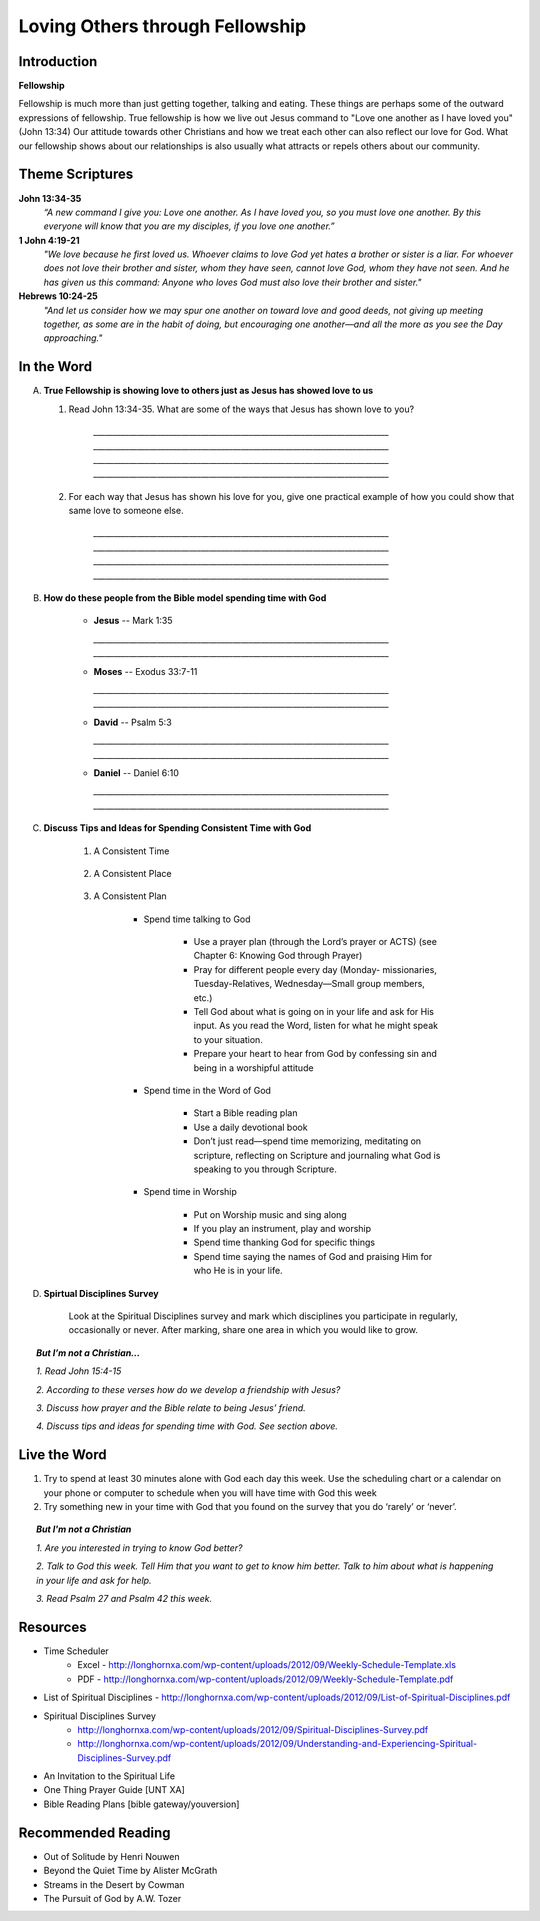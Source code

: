 ================================
Loving Others through Fellowship
================================

Introduction
------------

**Fellowship**

Fellowship is much more than just getting together, talking and eating.  These things are perhaps some of the outward expressions of fellowship. True fellowship is how we live out Jesus command to "Love one another as I have loved you" (John 13:34) Our attitude towards other Christians and how we treat each other can also reflect our love for God. What our fellowship shows about our relationships is also usually what attracts or repels others about our community. 

.. only:: leader

	How did it go?
	^^^^^^^^^^^^^^
	1.  From last week’s lesson what did you learn about obedience?
	2.  Was there any specific opportunity you had this week to practice obedience to God?
	3.  Were you able to meet with an accountability partner this week? 

  	.. topic:: *But, I'm not a Christian ...*
   		
    		* *When you were growing up who were you taught to obey? Was any religion part of your moral teaching as a child?*
     		* *What do you think are some of the things that God wants us to do in order to be able to say that we obey God?*

	Who We Are
	^^^^^^^^^^

	Discuss 
		If you could pick any woman in the Bible to be your mother, who would you pick? (Or woman in history if not familiar with Bible women)
		See suggestions in History Sharing Appendix.
 
	What About You?
	^^^^^^^^^^^^^^^
	1.  What kind of people do you enjoy spending time with?
	2.  When do you find it the most difficult to show love to someone?
	3.  Do you remember a time when someone really reached out to you to show you love and friendship when you needed it? 
	4.  If you could imagine the perfect Christian community, what would be some words to describe the community? 

	.. topic:: *But, I'm not a Christian ...*

   			*1. What do you think about how Christians treat each other and people who are not Christians?*

   			*2. What are some of the ways that you can tell that someone truly cares about you and wants to be your friend?*



Theme Scriptures
----------------

**John 13:34-35**
	*“A new command I give you: Love one another. As I have loved you, so you must love one another. By this everyone will know that you are my disciples, if you love one another.”*

**1 John 4:19-21**
	*"We love because he first loved us. Whoever claims to love God yet hates a brother or sister is a liar. For whoever does not love their brother and sister, whom they have seen, cannot love God, whom they have not seen. And he has given us this command: Anyone who loves God must also love their brother and sister."*

**Hebrews 10:24-25**
	*"And let us consider how we may spur one another on toward love and good deeds, not giving up meeting together, as some are in the habit of doing, but encouraging one another—and all the more as you see the Day approaching."*


In the Word
-----------

A.	**True Fellowship is showing love to others just as Jesus has showed love to us**

	1. Read John 13:34-35. What are some of the ways that Jesus has shown love to you? 

		.. only:: leader
			.. topic:: *Leader Note* 
				For example: Jesus has accepted me just the way I am.  Jesus has forgiven me for the wrong things I have done. 
 		
 		`__________________________________________________________________________`
		`__________________________________________________________________________`
		`__________________________________________________________________________`
		`__________________________________________________________________________`

	2.  For each way that Jesus has shown his love for you, give one practical example of how you could show that same love to someone else. 

		`__________________________________________________________________________`
		`__________________________________________________________________________`
		`__________________________________________________________________________`
		`__________________________________________________________________________`
		
		.. only:: leader
			.. topic:: *Leader Note* 
				For example: Jesus has forgiven me.  I can forgive my roommate when he/she does something to offend or hurt me.
		
B. **How do these people from the Bible model spending time with God**

	.. only:: leader

		.. topic:: *Leader Note*
			Ask each member look up one of these examples and share how the person modeled spending time with God

	* **Jesus** -- Mark 1:35 

	  `__________________________________________________________________________`
	  `__________________________________________________________________________`
	
	* **Moses** -- Exodus 33:7-11 

	  `__________________________________________________________________________`
	  `__________________________________________________________________________`

	* **David** -- Psalm 5:3 

	  `__________________________________________________________________________`
	  `__________________________________________________________________________`

	* **Daniel** -- Daniel 6:10 

	  `__________________________________________________________________________`
	  `__________________________________________________________________________`
 
C. **Discuss Tips and Ideas for Spending Consistent Time with God**

	.. only:: leader

		.. topic:: *Leader Note*

			For each point, share your own experience and ask the group to share good times, places and plans they have used for spending time with God.  Make the discussion as interactive as possible.
 
	1. A Consistent Time

		.. only:: leader

			* At least 30 minutes suggested but start where you can.
			* Quality not quantity.
			* Try to spend time every day consistently

		.. only:: student

			* `____________________________________`
			* `____________________________________`
			* `____________________________________`

	2. A Consistent Place

		.. only:: leader

			* As Free from Distractions as possible
			* Accessible
			* Solitary

		.. only:: student

			* `____________________________________`
			* `____________________________________`
			* `____________________________________`

	3. A Consistent Plan

		* Spend time talking to God

			* Use a prayer plan (through the Lord’s prayer or ACTS) (see Chapter 6: Knowing God through Prayer)
			
			* Pray for different people every day (Monday- missionaries, Tuesday-Relatives, Wednesday—Small group members, etc.)

			* Tell God about what is going on in your life and ask for His input. As you read the Word, listen for what he might speak to your situation.

			* Prepare your heart to hear from God by confessing sin and being in a worshipful attitude

		* Spend time in the Word of God

			* Start a Bible reading plan

			* Use a daily devotional book

			* Don’t just read—spend time memorizing, meditating on scripture, reflecting on Scripture and journaling what God is speaking to you through Scripture.

		* Spend time in Worship

			* Put on Worship music and sing along

			* If you play an instrument, play and worship

			* Spend time thanking God for specific things

			* Spend time saying the names of God and praising Him for who He is in your life. 

D. **Spirtual Disciplines Survey**

	Look at the Spiritual Disciplines survey and mark which disciplines you participate in regularly, occasionally or never.  After marking, share one area in which you would like to grow.

.. topic:: *But I’m not a Christian...*
 
        *1. Read John 15:4-15*

        *2. According to these verses how do we develop a friendship with Jesus?*

        *3. Discuss how prayer and the Bible relate to being Jesus’ friend.*

        *4. Discuss tips and ideas for spending time with God. See section above.*

        .. only:: leader

        	.. topic:: *Leader Note*

			   	* Ask them about their schedule and times when they are by themselves.  
				* Discuss quiet places that are good for meditation or study.  
				* Give the basics for starting to know God through simple prayer and Bible reading

Live the Word
-------------
 
1. Try to spend at least 30 minutes alone with God each day this week. Use the scheduling chart or a calendar on your phone or computer to schedule when you will have time with God this week
2. Try something new in your time with God that you found on the survey that you do ‘rarely’ or ‘never’. 

.. topic:: *But I'm not a Christian* 

   *1. Are you interested in trying to know God better?*
   
   *2. Talk to God this week. Tell Him that you want to get to know him better. Talk to him about what is happening in your life and ask for help.*

   *3. Read Psalm 27 and Psalm 42 this week.*
  
Resources
---------
* Time Scheduler
	- Excel - http://longhornxa.com/wp-content/uploads/2012/09/Weekly-Schedule-Template.xls 
	- PDF - http://longhornxa.com/wp-content/uploads/2012/09/Weekly-Schedule-Template.pdf 
* List of Spiritual Disciplines - http://longhornxa.com/wp-content/uploads/2012/09/List-of-Spiritual-Disciplines.pdf
* Spiritual Disciplines Survey 
	- http://longhornxa.com/wp-content/uploads/2012/09/Spiritual-Disciplines-Survey.pdf
	- http://longhornxa.com/wp-content/uploads/2012/09/Understanding-and-Experiencing-Spiritual-Disciplines-Survey.pdf
* An Invitation to the Spiritual Life 
* One Thing Prayer Guide [UNT XA]
* Bible Reading Plans [bible gateway/youversion]
 
Recommended Reading
------------------- 
* Out of Solitude by Henri Nouwen
* Beyond the Quiet Time by Alister McGrath
* Streams in the Desert by Cowman
* The Pursuit of God by A.W. Tozer
